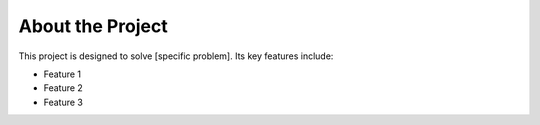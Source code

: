 About the Project
==================

This project is designed to solve [specific problem]. Its key features include:

- Feature 1
- Feature 2
- Feature 3
